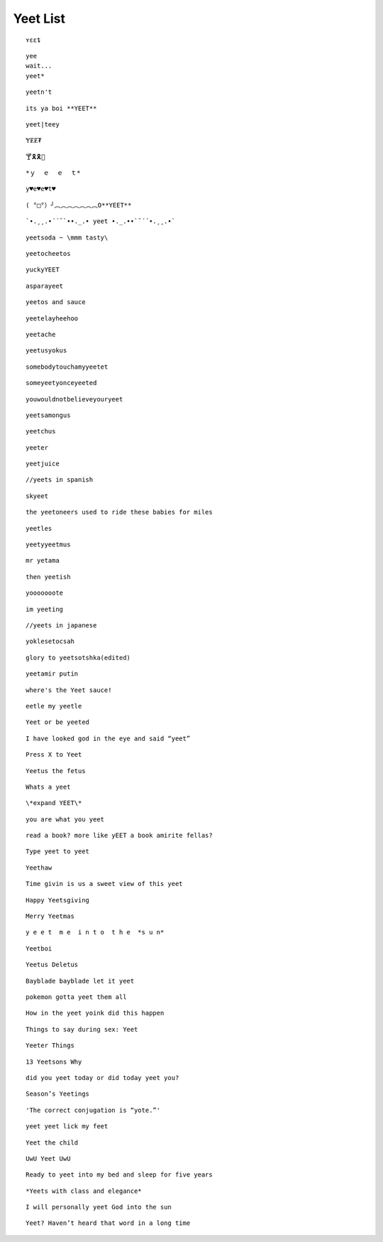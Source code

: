 Yeet List
=========

::

    ʏɛɛȶ

::

    yee
    wait...
    yeet*

::

    yeetn't

::

    its ya boi **YEET**

.. image:: https://images.prod.meredith.com/product/f6a4f6da9db798cd5a762b861149b4a6/1514196065413/l/womens-funny-eat-sleep-yeet-repeat-popular-dance-tshirt-urban-slang-large-royal-blue

.. image:: https://pre00.deviantart.net/338a/th/pre/f/2017/306/0/9/new_canvastdvybujk_by_mintivy-dbshzlu.png

::

    yeet|teey

::

    ɎɆɆ₮

::

    🍸🎗🎗🌴

::


    *ｙ  ｅ  ｅ  ｔ*

::

    y♥e♥e♥t♥

::

    ( °□°）╯︵︵︵︵︵︵︵O**YEET**

::

`•.¸¸.•´´¯`••._.• yeet •._.••`¯´´•.¸¸.•`

::

    yeetsoda ~ \mmm tasty\

::

    yeetocheetos

::

    yuckyYEET

::

    asparayeet

::

    yeetos and sauce

::

    yeetelayheehoo

::

    yeetache

::

    yeetusyokus

::

    somebodytouchamyyeetet

::

    someyeetyonceyeeted

::

    youwouldnotbelieveyouryeet

::

    yeetsamongus

::

    yeetchus

::

    yeeter

::

    yeetjuice

::

    //yeets in spanish

::

    skyeet

::

    the yeetoneers used to ride these babies for miles

::

    yeetles

::

    yeetyyeetmus

::

    mr yetama

::

    then yeetish

::

    yooooooote

::

    im yeeting

::

    //yeets in japanese

::

    yoklesetocsah

::

    glory to yeetsotshka(edited)

::

    yeetamir putin

::

    where's the Yeet sauce!

::

    eetle my yeetle


.. image:: https://i.redditmedia.com/JPIWA8xCyCzBEW3vtgSOzQTzlUaOb1nfs6mYCKqu4jw.jpg?fit=crop&crop=faces%2Centropy&arh=2&w=960&s=3f9cab5e3921ad88fa0ef77b81aa9cc6

::

    Yeet or be yeeted

.. image:: https://preview.redd.it/4cg7wkvajir11.png?width=640&crop=smart&s=dfffd5e5f55a7980c7d66e73bba794b21cc930bf

::

    I have looked god in the eye and said “yeet”

::

    Press X to Yeet

::

    Yeetus the fetus

::

    Whats a yeet

::

    \*expand YEET\*

::

    you are what you yeet

.. image:: https://cdn.discordapp.com/attachments/509753928058011683/509754488769216512/unknown.png

.. image:: https://pics.me.me/parayeet-27518099.png

::

    read a book? more like yEET a book amirite fellas?

.. image:: https://cdn.discordapp.com/attachments/509753928058011683/509754529588183040/image0.png

::

   Type yeet to yeet

::

   Yeethaw

.. image:: https://cdn.discordapp.com/attachments/509753928058011683/509754559221071892/image0.png

.. image:: https://cdn.discordapp.com/attachments/509753928058011683/509754586429653003/image0.png

.. image:: https://cdn.discordapp.com/attachments/509753928058011683/509929714966724629/image0.png

.. image:: https://cdn.discordapp.com/attachments/509753928058011683/509929788291547153/image0.png

.. image:: https://cdn.discordapp.com/attachments/509753928058011683/510589660301492225/image0.png

.. image:: https://cdn.discordapp.com/attachments/509753928058011683/518128872777187359/unknown.png

.. image:: https://cdn.discordapp.com/attachments/509753928058011683/518128955639988225/1542689653507.png

.. image:: https://cdn.discordapp.com/attachments/509753928058011683/518129056483508235/bgztv2ihrp021.png

.. image:: https://cdn.discordapp.com/attachments/509753928058011683/518129350743162910/image0.png


::

    Time givin is us a sweet view of this yeet

::

    Happy Yeetsgiving

::

    Merry Yeetmas

::

    y e e t  m e  i n t o  t h e  *s u n*

::

    Yeetboi

::

    Yeetus Deletus

::

    Bayblade bayblade let it yeet

::

    pokemon gotta yeet them all

::

    How in the yeet yoink did this happen

::

    Things to say during sex: Yeet

::

    Yeeter Things

::

    13 Yeetsons Why

::

    did you yeet today or did today yeet you?

::

    Season’s Yeetings

::

    'The correct conjugation is “yote.”'


.. image:: https://cdn.discordapp.com/attachments/509753928058011683/555126639206596628/image0.png

.. image:: https://cdn.discordapp.com/attachments/509753928058011683/555129877779709952/image0.png

.. image:: https://cdn.discordapp.com/attachments/509753928058011683/555129905252401152/image0.png

.. image:: https://cdn.discordapp.com/attachments/509753928058011683/555129931214880788/image0.png

::

    yeet yeet lick my feet

::

    Yeet the child

::

    UwU Yeet UwU

::

    Ready to yeet into my bed and sleep for five years

::

    *Yeets with class and elegance*

::

    I will personally yeet God into the sun

::

    Yeet? Haven’t heard that word in a long time